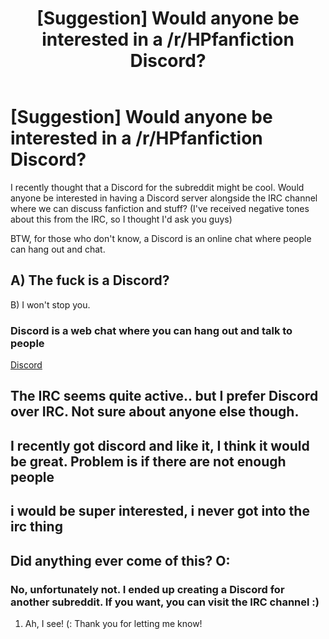 #+TITLE: [Suggestion] Would anyone be interested in a /r/HPfanfiction Discord?

* [Suggestion] Would anyone be interested in a /r/HPfanfiction Discord?
:PROPERTIES:
:Author: mikexcao
:Score: 4
:DateUnix: 1462066041.0
:DateShort: 2016-May-01
:FlairText: Suggestion
:END:
I recently thought that a Discord for the subreddit might be cool. Would anyone be interested in having a Discord server alongside the IRC channel where we can discuss fanfiction and stuff? (I've received negative tones about this from the IRC, so I thought I'd ask you guys)

BTW, for those who don't know, a Discord is an online chat where people can hang out and chat.


** A) The fuck is a Discord?

B) I won't stop you.
:PROPERTIES:
:Author: yarglethatblargle
:Score: 5
:DateUnix: 1462066539.0
:DateShort: 2016-May-01
:END:

*** Discord is a web chat where you can hang out and talk to people

[[https://discordapp.com][Discord]]
:PROPERTIES:
:Author: mikexcao
:Score: 1
:DateUnix: 1462066793.0
:DateShort: 2016-May-01
:END:


** The IRC seems quite active.. but I prefer Discord over IRC. Not sure about anyone else though.
:PROPERTIES:
:Author: ChaoQueen
:Score: 3
:DateUnix: 1462069181.0
:DateShort: 2016-May-01
:END:


** I recently got discord and like it, I think it would be great. Problem is if there are not enough people
:PROPERTIES:
:Author: Erysithe
:Score: 1
:DateUnix: 1462124460.0
:DateShort: 2016-May-01
:END:


** i would be super interested, i never got into the irc thing
:PROPERTIES:
:Author: echomoon137
:Score: 1
:DateUnix: 1462142383.0
:DateShort: 2016-May-02
:END:


** Did anything ever come of this? O:
:PROPERTIES:
:Author: DreamingTheMelody
:Score: 1
:DateUnix: 1462734872.0
:DateShort: 2016-May-08
:END:

*** No, unfortunately not. I ended up creating a Discord for another subreddit. If you want, you can visit the IRC channel :)
:PROPERTIES:
:Author: mikexcao
:Score: 1
:DateUnix: 1462752167.0
:DateShort: 2016-May-09
:END:

**** Ah, I see! (: Thank you for letting me know!
:PROPERTIES:
:Author: DreamingTheMelody
:Score: 1
:DateUnix: 1462752378.0
:DateShort: 2016-May-09
:END:
